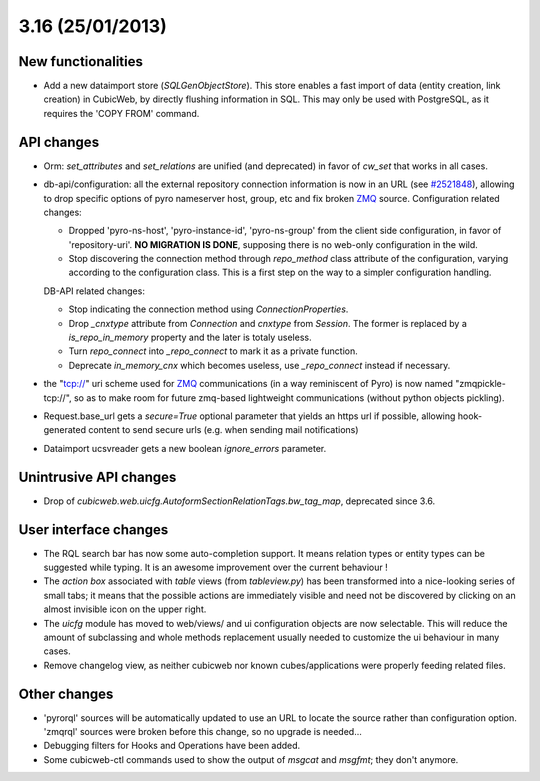 3.16 (25/01/2013)
=================

New functionalities
-------------------

* Add a new dataimport store (`SQLGenObjectStore`). This store enables a fast
  import of data (entity creation, link creation) in CubicWeb, by directly
  flushing information in SQL.  This may only be used with PostgreSQL, as it
  requires the 'COPY FROM' command.


API changes
-----------

* Orm: `set_attributes` and `set_relations` are unified (and
  deprecated) in favor of `cw_set` that works in all cases.

* db-api/configuration: all the external repository connection information is
  now in an URL (see `#2521848 <http://www.cubicweb.org/2521848>`_),
  allowing to drop specific options of pyro nameserver host, group, etc and fix
  broken `ZMQ <http://www.zeromq.org/>`_ source. Configuration related changes:

  * Dropped 'pyro-ns-host', 'pyro-instance-id', 'pyro-ns-group' from the client side
    configuration, in favor of 'repository-uri'. **NO MIGRATION IS DONE**,
    supposing there is no web-only configuration in the wild.

  * Stop discovering the connection method through `repo_method` class attribute
    of the configuration, varying according to the configuration class. This is
    a first step on the way to a simpler configuration handling.

  DB-API related changes:

  * Stop indicating the connection method using `ConnectionProperties`.

  * Drop `_cnxtype` attribute from `Connection` and `cnxtype` from
    `Session`. The former is replaced by a `is_repo_in_memory` property
    and the later is totaly useless.

  * Turn `repo_connect` into `_repo_connect` to mark it as a private function.

  * Deprecate `in_memory_cnx` which becomes useless, use `_repo_connect` instead
    if necessary.

* the "tcp://" uri scheme used for `ZMQ <http://www.zeromq.org/>`_
  communications (in a way reminiscent of Pyro) is now named
  "zmqpickle-tcp://", so as to make room for future zmq-based lightweight
  communications (without python objects pickling).

* Request.base_url gets a `secure=True` optional parameter that yields
  an https url if possible, allowing hook-generated content to send
  secure urls (e.g. when sending mail notifications)

* Dataimport ucsvreader gets a new boolean `ignore_errors`
  parameter.


Unintrusive API changes
-----------------------

* Drop of `cubicweb.web.uicfg.AutoformSectionRelationTags.bw_tag_map`,
  deprecated since 3.6.


User interface changes
----------------------

* The RQL search bar has now some auto-completion support. It means
  relation types or entity types can be suggested while typing. It is
  an awesome improvement over the current behaviour !

* The `action box` associated with `table` views (from `tableview.py`)
  has been transformed into a nice-looking series of small tabs; it
  means that the possible actions are immediately visible and need not
  be discovered by clicking on an almost invisible icon on the upper
  right.

* The `uicfg` module has moved to web/views/ and ui configuration
  objects are now selectable. This will reduce the amount of
  subclassing and whole methods replacement usually needed to
  customize the ui behaviour in many cases.

* Remove changelog view, as neither cubicweb nor known
  cubes/applications were properly feeding related files.


Other changes
-------------

* 'pyrorql' sources will be automatically updated to use an URL to locate the source
  rather than configuration option. 'zmqrql' sources were broken before this change,
  so no upgrade is needed...

* Debugging filters for Hooks and Operations have been added.

* Some cubicweb-ctl commands used to show the output of `msgcat` and
  `msgfmt`; they don't anymore.
